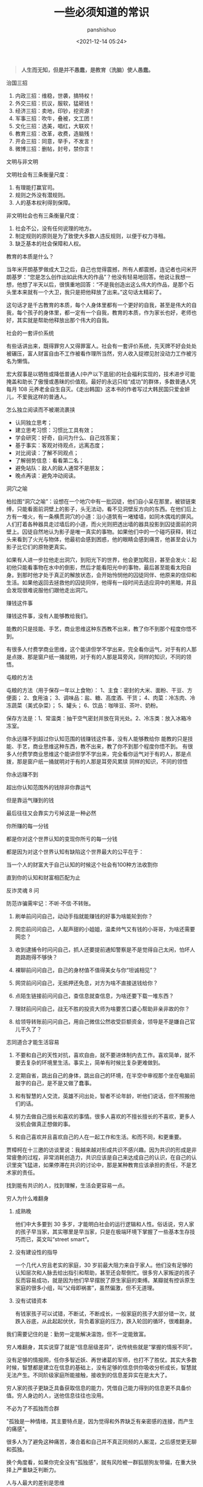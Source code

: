 #+title: 一些必须知道的常识
#+AUTHOR: panshishuo
#+date: <2021-12-14 05:24>

#+BEGIN_QUOTE
@@html:<b>人生而无知，但是并不愚蠢，是教育（洗脑）使人愚蠢。</b>@@
#+END_QUOTE

***** 治国三招

1. 内政三招：维稳，世袭，搞特权！
2. 外交三招：抗议，服软，猛砸钱！
3. 经济三招：卖地，印钞，挖资源！
4. 军事三招：吹牛，叠被，文工团！
5. 文化三招：选美，唱红，大联欢！
6. 教育三招：改革，收费，造脑残！
7. 开会三招：同意，举手，不发言！
8. 微博三招：删帖，封号，禁你言！

***** 文明与非文明

文明社会有三条衡量尺度：
1. 有理能打赢官司。
2. 规则之外没有潜规则。
3. 人的基本权利得到保障。

非文明社会也有三条衡量尺度：
1. 社会不公，没有任何说理的地方。
2. 制定规则的原则是为了致使大多数人违反规则，以便于权力寻租。
3. 缺乏基本的社会保障和人权。

***** 教育的本质是什么？

当年米开朗基罗做成大卫之后，自己也觉得震撼，所有人都震撼，连记者也问米开朗基罗：“您是怎么创作出如此伟大的作品”？他没有轻易地回答。他说让我想一想，他想了半天以后，很慎重地回答：“不是我创造出这么伟大的作品，是那个石头里本来就有一个大卫，我只是把他释放了出来。”这句话太精彩了。

这句话才是千古教育的本质，每个人身体里都有一个更好的自我，甚至是伟大的自我，每个孩子的身体里，都一定有一个自我，教育的本质，作为家长也好，老师也好，其实就是帮助他释放出那个伟大的自我。

***** 社会的一套评价系统
有些话讲出来，既得罪穷人又得罪富人。社会有一套评价系统，先天牌不好会处处被碾压，富人财富自由不工作被看作理所当然，穷人收入捉襟见肘没动力工作被污名为懒惰。

宏大叙事是以牺牲或降低普通人(中产以下底层)的社会福利实现的，技术进步可能掩盖和助长了傲慢或愚昧的价值观。最好的永远只给“成功”的群体，多数普通人凭每月 108 元养老金自生自灭。《走出韩国》这本书的作者写过大韩民国只爱金妍儿，不爱我这样的普通人。

***** 怎么独立阅读而不被潮流裹挟

- 认同独立思考；
- 建立思考习惯：习惯比工具有效；
- 学会研究：好奇，自问为什么、自己找答案；
- 基于事实：客观对待观点，远离态度；
- 对比阅读：了解不同观点；
- 了解弱势信息：看看第二名；
- 避免站队：敌人的敌人通常不是朋友；
- 晚点再读：避免冲动阅读。

***** 洞穴之喻

柏拉图“洞穴之喻”：设想在一个地穴中有一批囚徒，他们自小呆在那里，被锁链束缚，只能看面前洞壁上的影子，头无法动，看不见洞壁反方向的东西。在他们后上方有一堆火，有一条横贯洞穴的小道：沿小道筑有一堵矮墙，如同木偶戏的屏风。人们打着各种器具走过墙后的小道，而火光则把透出墙的器具投影到囚徒面前的洞壁上。囚徒自然地认为影子是唯一真实的事物。如果他们中的一个碰巧获释，转过头来看到了火光与物体，他最初会感到困惑，他的眼睛会感到痛苦，他甚至会认为影子比它们的原物更真实。

如果有人进一步拉他走出洞穴，到阳光下的世界，他会更加眩目，甚至会发火：起初他只能看事物在水中的倒影，然后才能看阳光中的事物，最后甚至能看太阳自身。到那时他才处于真正的解放状态，会开始怜悯他的囚徒同伴、他原来的信仰和生活。如果他返回去拯救他的囚徒同伴，他得有一段时间去适应洞中的黑暗，并且会发现很难说服他们跟他走出洞穴。

***** 赚钱这件事
赚钱这件事，没有人能够教给我们。

能教的只是技能、手艺，商业思维这种东西教不出来，教了你不到那个程度你悟不到。

有很多人付费学商业思维，这个能讲但学不学出来，完全看你运气，对于有的人那是点拨、那是窗户纸一捅就明，对于有的人那是耳旁风，同样的知识，不同的领悟。

***** 屯粮的方法

屯粮的方法（用于保存一年以上食物）：
1、主食：密封的大米、面粉、干豆、方便面；
2、食用油；
3、调味品：盐、糖、高度酒、干货；
4、肉菜：冷冻肉、冷冻蔬菜（美式杂菜）；
5、罐头；
6、饮品：咖啡豆、茶叶、奶粉。

保存方法是：1、常温类：抽干空气密封并放在背光处。2、冷冻类：放入冰箱冷冻室。

***** 你永远赚不到超过你认知范围的钱赚钱这件事，没有人能够教给你 能教的只是技能、手艺，商业思维这种东西，教不出来，教了你不到那个程度你悟不到。 有很多人付费学商业思维这个能讲但学不学出来，完全看你运气对于有的人，那是点拨，那是窗户纸一捅就明对于有的人那是耳旁风累牍 同样的知识，不同的领悟
你永远赚不到

超出你认知范围外的钱除非你靠运气

但是靠运气赚到的钱

最后往往又会靠实力亏掉这是一种必然

你所赚的每一分钱

都是你对这个世界认知的变现你所亏的每一分钱

都是因为对这个世界认知有缺陷这个世界最大的公平在于：

当一个人的财富大于自己认知的时候这个社会有100种方法收割你

直到你的认知和财富相匹配为止

***** 反诈灵魂 8 问
防范诈骗需牢记：不听·不信·不转账。

1. 刷单前问问自己，动动手指就能赚钱的好事为啥能轮到你？

2. 网恋前问问自己，人靓声甜的小姐姐，温柔帅气又有钱的小哥哥，为啥还需要网恋？

3. 收到逮捕令时问问自己，抓人还要提前通知警察是不是觉得自己太闲，怕坏人跑路跑得不够快？

4. 裸聊前问问自己，自己的身材值不值得美女与你“坦诚相见”？

5. 网贷前问问自己，无抵押还免息，对方为啥不直接送钱给你？

6. 点陌生链接前问问自己，查信息就查信息，为啥还要下载一堆东西？

7. 理财前问问自己，战无不胜的投资大师为啥要苦口婆心帮助非亲非故的你？

8. 给领导转账前问问自己，用自己微信公然收受巨额资金，领导是不是嫌自己官儿干久了？

***** 志同道合才能生活容易

1. 不要和自己的天性对抗，喜欢自由，就不要进体制内去工作。喜欢简单，就不要去复杂的环境里生活。事实上，简单有时候比复杂更难做到。

2. 定期自省，跳出自己的身体，跳出自己的环境，在半空中审视那个坐在电脑前敲字的自己，是不是又做了蠢事。

3. 和有智慧的人交流，英雄不问出处，智者不论年龄，听他们说话，但不照搬他们的话。

4. 努力去做自己擅长和喜欢的事情。很多人喜欢的不擅长擅长的不喜欢，更多人没机会做真正想做的事。

5. 和自己喜欢并且喜欢自己的人在一起工作和生活。和而不同，和更重要。

贾樟柯在十三邀的访谈里说：我越来越对形成共识不感兴趣。因为共识的形成是非常疲惫的过程，非常消耗创造力，共识应该是自己来达成自己的认识，在自己的认识里突飞猛进，如果停滞在共识的讨论中，那是某种教育应该承担的责任，不是艺术家的责任。

找到能有共识的人，找到理解，生活会更容易一点。

***** 穷人为什么难翻身
1. 成熟晚

    他们中大多要到 30 多岁，才能明白社会的运行逻辑和人性。俗话说，穷人家的孩子早当家，其实哪里是早当家，只是在极端环境下掌握了一些基本生存技巧而已，英文叫“street smart”。

2. 没有建设性的指导

    一个几代人穷且老实的家庭，30 岁前最大阻力来自于家人。他们没有足够的认知层次和人脉去给出指引和帮助，甚至还会帮倒忙。很多穷人家叛逆的孩子反而容易成功，就是因为他们早早摆脱了原生家庭的束缚。某瓣就有控诉原生家庭的很多小组，叫“父母即祸害”，虽然偏激，但不无道理。

3. 没有试错资本

    有钱家孩子可以试错，不断试，不断成长，一般家庭的孩子大部分错一次，就跌入谷底，从此起起伏伏，背负着家庭的压力，跌入轮回的循环，很难翻身。

我们需要记住的是：勤劳一定能解决温饱，但不一定能致富。

穷人难翻身，其实说穿了就是“信息层级差异”，说传统些就是“掌握的情报不同”。

没有足够的情报网，任你多智近妖、再世诸葛的军师，也打不了胜仗。其实大多数时候，智慧都是建立在信息的基础上，没有足够的信息供你吸收分析成长，智慧就无法产生。不同阶级家庭所能接触，接收到的信息差异实在是太大了。

穷人家的孩子更缺乏具备获取信息的能力，凭借自己能力得到的信息更不具备价值。穷人身边的人，送他信息往往也没用。

***** 不必为了不孤独而合群
"孤独是一种情绪，其主要特点是，因为觉得和外界缺乏有亲密感的连接，而产生的痛感"。

很多人为了避免这种痛苦，凑合着和自己并不真正同频的人厮混，之后感觉更无聊和孤独。

换个角度看，如果你完全没有"孤独感"，就有风险被一群狐朋狗友带偏，在重大抉择上严重缺乏判断力。

***** 人与人最大的差别是思维
如果你觉得世界不公平，可能本质上还是你不够强大，你还没有做得足够好。其实，人与人之间的差异并没有我们想象中的大，与其说是智商的差异，不如说是思维的差异。我们生活在一个处处不公平的世界，我们无法改变这个世界的规则，无法改变自己的过去，但至少可以改变我们面对这个世界的心态，改变自己对于过去的看法，用一种新的思维模式，重新面对这个世界。

如果你愿意，你总是可以掌控点什么。谁没有痛苦，谁没有纠结呢？除非你的受害者模式让你深深陷入抱怨与自怜之中。只要你愿意用一种掌控者的心态去重新面对自己的工作和生活，你就会感受到幸福。

***** 一位离婚律师揭露的婚姻真相
1. 结婚不要太早；
2. 不要做全职妈妈；
3. 不要相信爱会持续一生；
4. 婚姻里，钱真的很重要；
5. 你的伴侣大概率是会出轨的，或精神或肉体；
6. 孩子不是拯救婚姻的法宝；
7. 婚姻是一条路，你们要同行，要共同成长；

***** 钱理群教授对鲁迅的评价
鲁迅，他把自己的困惑、自己的不理解、自己的矛盾都同时告诉你。他的目的是什么呢，逼得你和他一起思考，他的目的不是给你指路，他说很清楚“我也不知道路怎么走，我怎么给别人指路”，所以鲁迅拒绝了当导师。

所以鲁迅的意义，如果你有困难、有困惑，你到鲁迅那里找道路，就找错人了！他不是给你解决问题的人、不是给你指路的人。

鲁迅是最好的朋友，因为在鲁迅面前你是独立的，你完全可以批评他、质疑他，他和你一起讨论。经常开玩笑说老师最大的毛病就想收编学生，但是真正的知识分子，他是要学生独立成人的。

我觉得今天为什么需要鲁迅，他有三个拒绝：第一个，他拒绝被体制收编；第二个，拒绝被任何思想体系收编；第三个，他拒绝、也不收编我们。

鲁迅他最大的意义就是帮助我们，是帮助、不是指导，帮助我们每一个人成为一个独立自主的、独立思考的一个真正的人。

***** [[../history/rr_gaomi_jiefa.org][谈告密与揭发]]
1. 不告密、不揭发，与其说是一种可贵品质，不如说是一条道德底线。告密成风的社会，是人人自危的社会，告密使人与人之间失去基本信任，甚至相互侵害，冲击人们的价值判断，毁掉社会的道德基础。

2. “我不知道，查理今天的缄默是对还是错，但我可以告诉你，他决不会出卖别人以求前程。而这，朋友们，就叫正直，也叫勇气，那才是领袖的要件！”这段话，是美国电影《闻香识女人》中的一段台词。

***** 道德是自律，而不是他律
“道德是自律，而不是他律”，这就是为什么我对自己，保持谨慎的悲观主义，因为道德主要是自省，当我们用道德来自省的时候，会发现自己真的是个坏人，真的会时常觉得自己是个坏人。

我们内心中有很多很坏的想法、很多很邪恶的想法，我们的内心就像阴沟一样散发出阵阵的恶臭，当然别人是闻不见的，别人闻到都是香饽饽的、都是道貌盎然的。但是我们自己在夜深人静的时候，能闻得到自己内心那种阴沟的幽暗，所以我们需要被约束。

当然，对于他人，我们没法看到他的内心、没有这种能力去监察别人的内心，所以，这就是为什么我们要与人为善，为什么不要轻易对别人做道德上的评价。

道德评价，要评价自己而不是评价别人。我们不能整天去说自己闻得见别人身上的阴沟味道，我们应该闻闻自己身上的阴沟味，我们会发现自己身上全是阴沟味。

我们不能动不动就说别人，“这个人太臭了”。我们说别人臭，其实很可能是自己臭。据说一个口臭的人绝对不会想到自己有口臭，他只是闻到别人有口臭；自己脸上有麻疹，自己看不见，但是别人脸上的麻疹，自己全都看得见。这是不道德的，不道德不代表违法，就算违法不代表这是犯罪。

我们永远要对自己内心的幽暗保持足够的警惕。而且我们需要知道的是，我们越往道德高峰去跑，我们会越觉得自己无比的幽暗。

—— 罗翔

***** 短期和长期，被动和主动
历史上让聪明人就范的一个屡试不爽的方法，是许诺或提供相当可观的短期利益，但同时客观上限制或极大削弱其对未来的选择权。

底子越薄的人，越无法拒绝这种诱惑。等到他跳到这个坑里面，最后完全丧失选择权后，就可以再从他那里收回远高于以前若干倍的投入。

缺乏历史视野，缺乏全面信息网络，缺钱的人，基本无法抵御这种陷阱。因为他完全无法理解，他的未来还有哪些其它更好的选择，也就无法理解他现在的行为是在放弃这些选择权。

他如果拒绝这些短期利益的话，很可能被所在团体其他缺钱的人视为傻逼，所以默认的结局是被周围的人裹挟着，一起落入陷阱。

***** 如何选择配偶
其实，给你倒温水，半夜给你买烧烤，这些都不是稀有的物种。

而现实是，有些人，无论男女，却偏偏为这种低成本的付出，感动的死去活来。

真正的稀缺资源是对方的谈吐，对方的知识面，对方的商业视野，对方控制局面的能力，对方的情绪稳定。不要小看上面这些特点，要培养这些优点，所耗成本是极高的，可遇而不可求。

最佳的配偶，是你人生战场的盟友，而不是找一个人人满足你的懒惰和巨婴。

—— 稻盛和夫

***** TikTok 算法如何让用户上瘾。
简单公式是： =P点赞 * V点赞 + P评论 * V评论 + E播放时长 * V播放时长 + P播放 * V播放= 。

即跟“点赞、评论和播放时长”有关。

***** 利率 —— 常见的资金成本
发现不少人对资金成本没概念，简单讲下。

年息 8% 以下，属于低成本资金，这种属于稀缺资源，如果能长期拿到这种成本的钱，你就是个香饽饽。

年息 8% 至 15%，正常资金成本，朋友之间，亲戚之间，相熟的老板之间，以这个利率拆借常见，有情义成分在里面。

年息 15% 至 24%，中高利率成本，不太熟的关系之间互相借钱，某些金融机构的信用贷分期等利率，信用卡逾期利率也是万分之五利息，不算复利的话，都在这个区间。

24% 以上，高利率成本，我们国家有规定，利率高于 24%，起诉的话法院会不予支持。但民间依然会有人借这种钱，一分钱难倒英雄汉，不得不借是因为没别的途径了。

上面说的都是中长期的借款，如果短期向金融机构借钱利率都较高，比如买房担保过桥，按日计息万分之八或者千分之一，年化 36%。

***** 普通人如何做基本的财务规划
（@@html:<b>以上仅仅作为一个粗略的框架和方向性建议，不代表专业意见</b>@@）

1. 还清所有网贷、小额贷、消费贷，从负债消费状态到现金结余状态；

2. 储蓄至少 6 到 12 个月的生活费或者等额月工资，以保证自己在工作变动状况下有机动资金，该资金可以以现金理财保留，不做任何消费；

3. 在此基础上每个月强制储蓄五分之一或者四分之一的月收入，这部分可以购买货币基金或者定投指数基金；

4. 这个阶段目标是积累购房首付款，创造自己拥有在合适时机刚需时刻可以出手购房的能力；

5. 主业副业多轮驱动增加财富来源，让自己的生活开支尽量占收入的三成以下，保证有更多的资金用于理财或者其他稳健投资；

6. 伴随经济能力适时配置房产，小中户型入手；

7. 放大自己能力创造更多财富，第一阶段有一百万的理财资金；

8. 进阶财富自由阶段，扣除负债及唯一房产以后的净资产年化收益等于自己一年的消费，比如一年消费 10 万，那么至少需要完成 250 万的净资产积累。

核心注意事项：不借钱消费！不借钱给别人！不超前消费！目标没有达到的时候抹下面子赚钱，这是最重要的人生目标之一！

***** 关于副业的 5 个大类
1. 卖时间。如果你没有明确的技能，又想多赚钱，那就是去卖自己的本来可以休息的时间去兼职。比如做快餐厅的兼职，比如做一个网上客服的兼职，不要看不起这些收入，在自己一穷二白的情况下，都比躺家里刷手机强，很多优秀的人，都是这个过程中起来的。

2. 卖技能。如果自己有点技能，那就用业余时间接活，比如做财务的，就给小公司做兼职会计，每个月做账帮报税，当老师的就去做家教，会平面设计的就去接点私活，这种副业的特点就要卖服务。卖服务比单纯卖时间强，特点是有技能的附加值。如果没有这些技能，可以先学一个，然后通过技能去做副业，比如现在比较火的短视频制作。但是技能换钱的本质还是用时间换钱，只是价值更高。

3. 商品换钱。线上线下都可以，有很多人搞点货源，在天桥上、车屁股后面，小区门口支个摊就可以赚钱。我很小的时候，把家里的小人书放广场上，别人看一本给几分钱，也赚了不少钱。不愿意线下卖的，现在通过朋友圈，小红S，各种渠道去引流带货销售都是用商品换钱。这里面其实很简单，花点心思找到好货源，自己要有点眼光，然后持续的营销就可以，毕竟社交电商还是有很长的未来。

4. 复合技能赚钱。比如你会做 PPT 或者做视频，那自己做一个教程，线上线下教大家开课，这种副业需要你除了有内容，还需要表达输出能力，能让别人听懂，这样你可以不用亲自做 PPT，而是输出知识和有效信息，所以这一类就可以划在知识付费赚钱里面。

5. 流量赚钱。如果你经营自己有名气了，随便接个广告，代言赚流量的钱。总之你能力越强，赚钱的可能性就越多。

所以只要有时间，想多赚钱，副业的机会是很多，但是做什么都有付出，千万别相信什么投入多少钱月赚百分之多少的项目，这个不是副业，是骗局。


***** 知识付费不能解决赚到钱的痛点
知识付费（包括我们自己学习知识本身），几乎全部都只能解决“痒点问题”，解决不了“痛点问题”。

“痒点问题”，就是大家想赚钱产生的焦虑 —— 想提高自己。于是知识付费博主开设课程，解决我们的痒点问题，结果是我们确实能缓解焦虑，能学到一些东西，同时他也能赚钱。

但是，“痛点问题” —— 我们想赚钱，他们都解决不了这个问题 —— 我们学完了根本赚不到钱。

而更大的问题是 —— 没有人敢说出真相 —— 那就是大部分人根本没有学习能力。因为大部分人连做事情的方法、基本功和理解力都没有，根本不可能赚到钱 —— 他们只配穷。

虽然这个市场依然会存在，一些人依然会为了“解决痒点”去报课，博主依然可以通过“解决痒点”的方式去赚钱。但本质上 —— 一条鱼被钓上来一次，算它运气差，被钓上来两次就是傻鱼了，被钓上来三次，你最好不要吃了，这是个智障鱼，吃了它影响你自己的智商。

这种“解决痒点”的商业模式应该非常不被看好，本质上没有发展势能。

即使是再牛逼的平台和账号，这种模式跑上两三年就基本没有势能了，因为本质上还是——只能“解决痒点”，不能“解决痛点”。

要“解决痛点”，必须全面重新革新商业模式。重新定义行业价值。重新定义教育价值。


***** 贪好有度
对钱贪婪一点可以，别陷进去，比一般人活得好，就是八十分了，然后心态淡然一点；同理，对色痴迷一点可以，别陷进去，现实的能力兜不住变态的行为，那就迷失了，也会和陷入钱里一样被制裁。

有钱够花不拮据，去哪旅游咱们也能去，住不了五星级酒店，住快捷也行；不说顿顿山珍海味，偶尔来一次也没问题。自己也有能力满足自己对色的需求。这就是一个比较完美的状态了。

***** 教育与洗脑的区别
洗脑：我挖了一条捷径，跟着我走就行。
教育：世界上没有捷径，做自己就好。

洗脑：听懂，掌声……
教育：大家安静思考，寻找属于自己的答案。

洗脑：不要想那么多，跟着我就有肉吃。
教育：你需要找到你自己，这是你变强大的前提。

洗脑：通过各种干扰，阻止你独立思考。
教育：制造各种问题，启发你独立思考。

洗脑：让你盲从，逐渐成为不会思考的工具。
教育：让你成长，逐渐成为自己人生路上的武器。

洗脑：自古真心留不住，唯有套路得人心。（这便是洗脑容易得手的原因。）
教育：书山有路勤为径，学海无涯苦作舟。（所以人间正道无人问津啊。）

总结一下：@@html:<b>洗脑会让人舒服地沉沦</b>@@。
